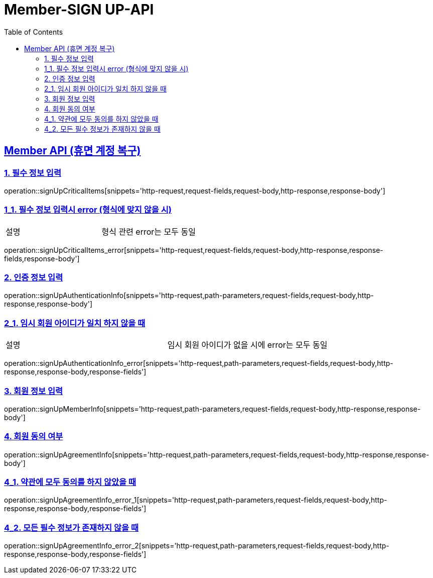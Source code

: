 = Member-SIGN UP-API
:doctype: book
:icons: font
:source-highlighter: highlightjs
:toc: left
:toclevels: 2
:sectlinks:

[[Member-API]]
== Member API (휴면 계정 복구)

[[Member-dormant-1]]
=== 1. 필수 정보 입력
operation::signUpCriticalItems[snippets='http-request,request-fields,request-body,http-response,response-body']

[[Member-signup-1-2]]
=== 1_1. 필수 정보 입력시 error (형식에 맞지 않을 시)
|===
| 설명 | 형식 관련 error는 모두 동일
|===
operation::signUpCriticalItems_error[snippets='http-request,request-fields,request-body,http-response,response-fields,response-body']

[[Member-dormant-2]]
=== 2. 인증 정보 입력
operation::signUpAuthenticationInfo[snippets='http-request,path-parameters,request-fields,request-body,http-response,response-body']

[[Member-signup-2_1]]
=== 2_1. 임시 회원 아이디가 일치 하지 않을 때
|===
| 설명 | 임시 회원 아이디가 없을 시에 error는 모두 동일
|===
operation::signUpAuthenticationInfo_error[snippets='http-request,path-parameters,request-fields,request-body,http-response,response-body,response-fields']


[[Member-dormant-3]]
=== 3. 회원 정보 입력
operation::signUpMemberInfo[snippets='http-request,path-parameters,request-fields,request-body,http-response,response-body']

[[Member-dormant-4]]
=== 4. 회원 동의 여부
operation::signUpAgreementInfo[snippets='http-request,path-parameters,request-fields,request-body,http-response,response-body']

[[Member-signup-4_1]]
=== 4_1. 약관에 모두 동의를 하지 않았을 때
operation::signUpAgreementInfo_error_1[snippets='http-request,path-parameters,request-fields,request-body,http-response,response-body,response-fields']

[[Member-signup-4_2]]
=== 4_2. 모든 필수 정보가 존재하지 않을 때
operation::signUpAgreementInfo_error_2[snippets='http-request,path-parameters,request-fields,request-body,http-response,response-body,response-fields']


